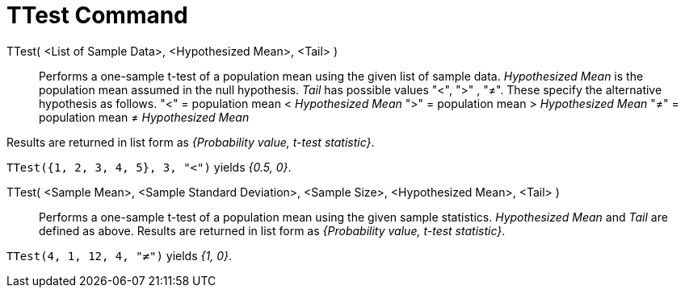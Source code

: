 = TTest Command
:page-en: commands/TTest
ifdef::env-github[:imagesdir: /en/modules/ROOT/assets/images]

TTest( <List of Sample Data>, <Hypothesized Mean>, <Tail> )::
  Performs a one-sample t-test of a population mean using the given list of sample data. _Hypothesized Mean_ is the
  population mean assumed in the null hypothesis. _Tail_ has possible values "<", ">" , "≠". These specify the
  alternative hypothesis as follows.
  "<" = population mean < _Hypothesized Mean_
  ">" = population mean > _Hypothesized Mean_
  "≠" = population mean ≠ _Hypothesized Mean_

Results are returned in list form as _{Probability value, t-test statistic}_.

[EXAMPLE]
====

`++TTest({1, 2, 3, 4, 5}, 3, "<")++` yields _{0.5, 0}_.

====

TTest( <Sample Mean>, <Sample Standard Deviation>, <Sample Size>, <Hypothesized Mean>, <Tail> )::
  Performs a one-sample t-test of a population mean using the given sample statistics. _Hypothesized Mean_ and _Tail_
  are defined as above. Results are returned in list form as _{Probability value, t-test statistic}_.

[EXAMPLE]
====

`++TTest(4, 1, 12, 4, "≠")++` yields _{1, 0}_.

====

